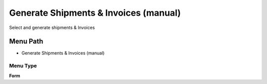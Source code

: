 
.. _functional-guide/menu/menu-generate-shipments--invoices-manual:

======================================
Generate Shipments & Invoices (manual)
======================================

Select and generate shipments & Invoices

Menu Path
=========


* Generate Shipments & Invoices (manual)

Menu Type
---------
\ **Form**\ 

